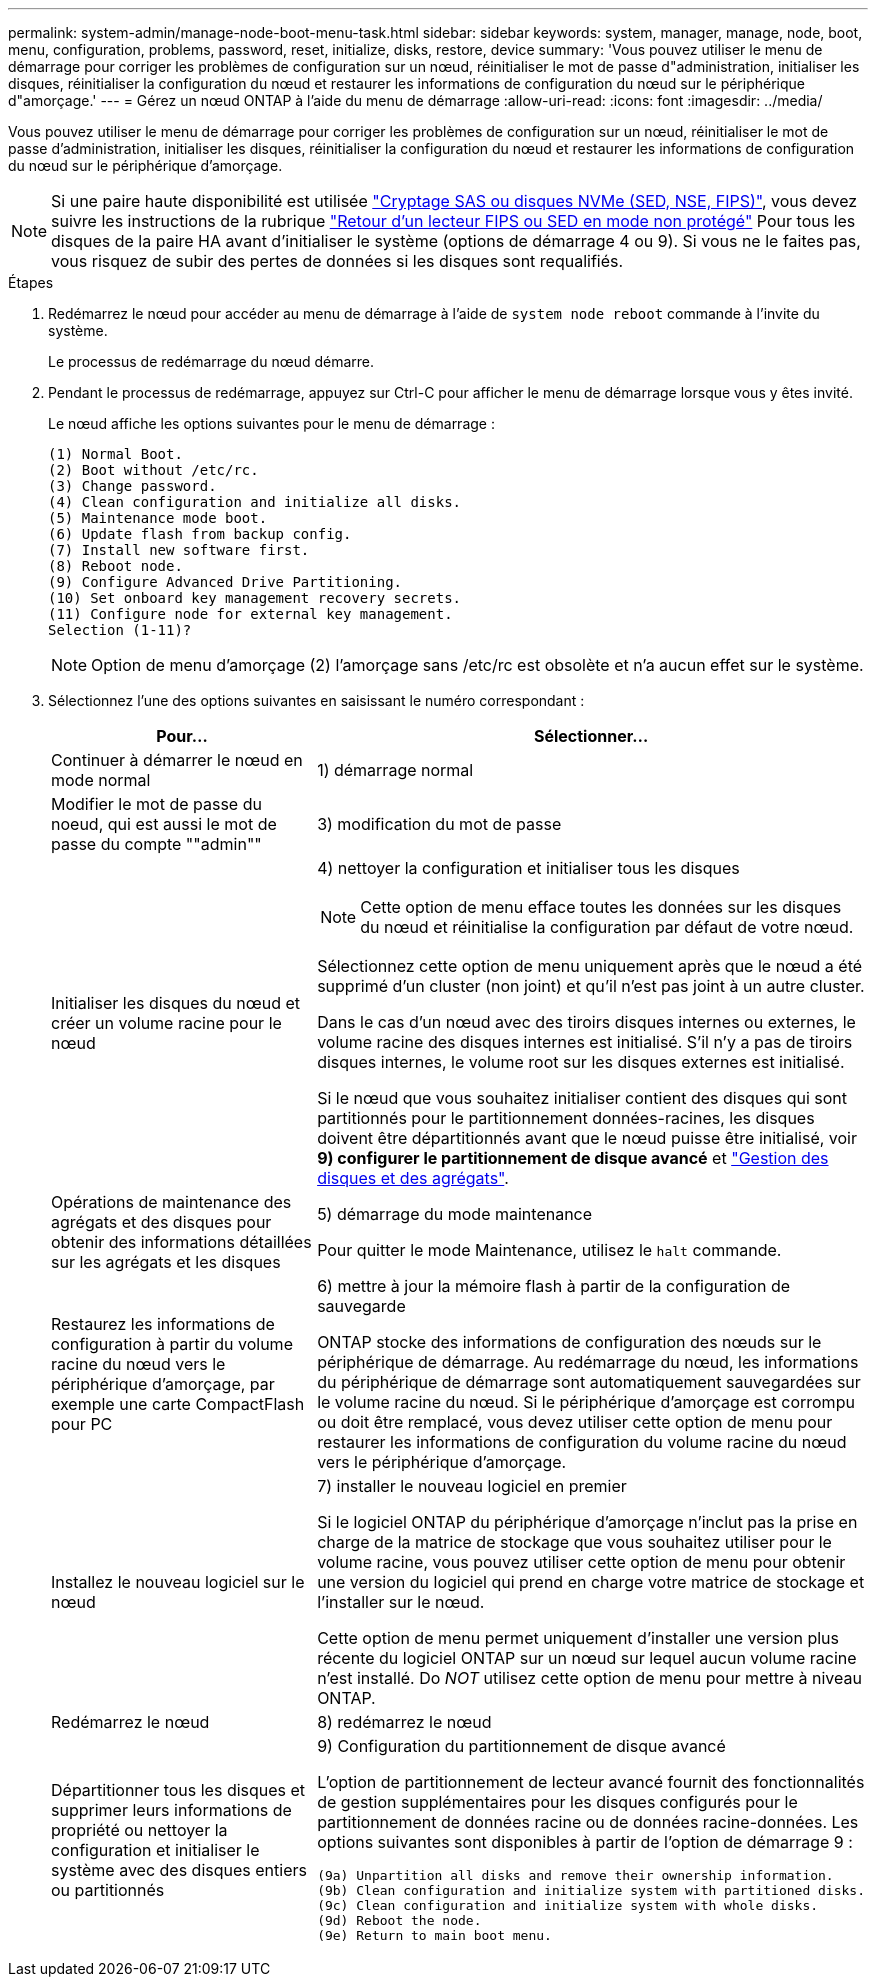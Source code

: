 ---
permalink: system-admin/manage-node-boot-menu-task.html 
sidebar: sidebar 
keywords: system, manager, manage, node, boot, menu, configuration, problems, password, reset, initialize, disks, restore, device 
summary: 'Vous pouvez utiliser le menu de démarrage pour corriger les problèmes de configuration sur un nœud, réinitialiser le mot de passe d"administration, initialiser les disques, réinitialiser la configuration du nœud et restaurer les informations de configuration du nœud sur le périphérique d"amorçage.' 
---
= Gérez un nœud ONTAP à l'aide du menu de démarrage
:allow-uri-read: 
:icons: font
:imagesdir: ../media/


[role="lead"]
Vous pouvez utiliser le menu de démarrage pour corriger les problèmes de configuration sur un nœud, réinitialiser le mot de passe d'administration, initialiser les disques, réinitialiser la configuration du nœud et restaurer les informations de configuration du nœud sur le périphérique d'amorçage.


NOTE: Si une paire haute disponibilité est utilisée link:https://docs.netapp.com/us-en/ontap/encryption-at-rest/support-storage-encryption-concept.html["Cryptage SAS ou disques NVMe (SED, NSE, FIPS)"], vous devez suivre les instructions de la rubrique link:https://docs.netapp.com/us-en/ontap/encryption-at-rest/return-seds-unprotected-mode-task.html["Retour d'un lecteur FIPS ou SED en mode non protégé"] Pour tous les disques de la paire HA avant d'initialiser le système (options de démarrage 4 ou 9). Si vous ne le faites pas, vous risquez de subir des pertes de données si les disques sont requalifiés.

.Étapes
. Redémarrez le nœud pour accéder au menu de démarrage à l'aide de `system node reboot` commande à l'invite du système.
+
Le processus de redémarrage du nœud démarre.

. Pendant le processus de redémarrage, appuyez sur Ctrl-C pour afficher le menu de démarrage lorsque vous y êtes invité.
+
Le nœud affiche les options suivantes pour le menu de démarrage :

+
[listing]
----
(1) Normal Boot.
(2) Boot without /etc/rc.
(3) Change password.
(4) Clean configuration and initialize all disks.
(5) Maintenance mode boot.
(6) Update flash from backup config.
(7) Install new software first.
(8) Reboot node.
(9) Configure Advanced Drive Partitioning.
(10) Set onboard key management recovery secrets.
(11) Configure node for external key management.
Selection (1-11)?
----
+
[NOTE]
====
Option de menu d'amorçage (2) l'amorçage sans /etc/rc est obsolète et n'a aucun effet sur le système.

====
. Sélectionnez l'une des options suivantes en saisissant le numéro correspondant :
+
[cols="35,65"]
|===
| Pour... | Sélectionner... 


 a| 
Continuer à démarrer le nœud en mode normal
 a| 
1) démarrage normal



 a| 
Modifier le mot de passe du noeud, qui est aussi le mot de passe du compte ""admin""
 a| 
3) modification du mot de passe



 a| 
Initialiser les disques du nœud et créer un volume racine pour le nœud
 a| 
4) nettoyer la configuration et initialiser tous les disques

[NOTE]
====
Cette option de menu efface toutes les données sur les disques du nœud et réinitialise la configuration par défaut de votre nœud.

====
Sélectionnez cette option de menu uniquement après que le nœud a été supprimé d'un cluster (non joint) et qu'il n'est pas joint à un autre cluster.

Dans le cas d'un nœud avec des tiroirs disques internes ou externes, le volume racine des disques internes est initialisé. S'il n'y a pas de tiroirs disques internes, le volume root sur les disques externes est initialisé.

Si le nœud que vous souhaitez initialiser contient des disques qui sont partitionnés pour le partitionnement données-racines, les disques doivent être départitionnés avant que le nœud puisse être initialisé, voir *9) configurer le partitionnement de disque avancé* et link:../disks-aggregates/index.html["Gestion des disques et des agrégats"].



 a| 
Opérations de maintenance des agrégats et des disques pour obtenir des informations détaillées sur les agrégats et les disques
 a| 
5) démarrage du mode maintenance

Pour quitter le mode Maintenance, utilisez le `halt` commande.



 a| 
Restaurez les informations de configuration à partir du volume racine du nœud vers le périphérique d'amorçage, par exemple une carte CompactFlash pour PC
 a| 
6) mettre à jour la mémoire flash à partir de la configuration de sauvegarde

ONTAP stocke des informations de configuration des nœuds sur le périphérique de démarrage. Au redémarrage du nœud, les informations du périphérique de démarrage sont automatiquement sauvegardées sur le volume racine du nœud. Si le périphérique d'amorçage est corrompu ou doit être remplacé, vous devez utiliser cette option de menu pour restaurer les informations de configuration du volume racine du nœud vers le périphérique d'amorçage.



 a| 
Installez le nouveau logiciel sur le nœud
 a| 
7) installer le nouveau logiciel en premier

Si le logiciel ONTAP du périphérique d'amorçage n'inclut pas la prise en charge de la matrice de stockage que vous souhaitez utiliser pour le volume racine, vous pouvez utiliser cette option de menu pour obtenir une version du logiciel qui prend en charge votre matrice de stockage et l'installer sur le nœud.

Cette option de menu permet uniquement d'installer une version plus récente du logiciel ONTAP sur un nœud sur lequel aucun volume racine n'est installé. Do _NOT_ utilisez cette option de menu pour mettre à niveau ONTAP.



 a| 
Redémarrez le nœud
 a| 
8) redémarrez le nœud



 a| 
Départitionner tous les disques et supprimer leurs informations de propriété ou nettoyer la configuration et initialiser le système avec des disques entiers ou partitionnés
 a| 
9) Configuration du partitionnement de disque avancé

L'option de partitionnement de lecteur avancé fournit des fonctionnalités de gestion supplémentaires pour les disques configurés pour le partitionnement de données racine ou de données racine-données. Les options suivantes sont disponibles à partir de l'option de démarrage 9 :

[listing]
----
(9a) Unpartition all disks and remove their ownership information.
(9b) Clean configuration and initialize system with partitioned disks.
(9c) Clean configuration and initialize system with whole disks.
(9d) Reboot the node.
(9e) Return to main boot menu.
----
|===

